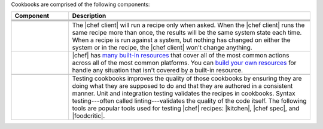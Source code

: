 .. The contents of this file may be included in multiple topics (using the includes directive).
.. The contents of this file should be modified in a way that preserves its ability to appear in multiple topics.


Cookbooks are comprised of the following components:

.. list-table::
   :widths: 100 420
   :header-rows: 1

   * - Component
     - Description
   * - .. image:: ../../images/icon_cookbook_attributes.svg
          :width: 100px
          :align: center

     - .. include:: ../../includes_cookbooks/includes_cookbooks_attribute.rst
   * - .. image:: ../../images/icon_cookbook_files.svg
          :width: 100px
          :align: center

     - .. include:: ../../includes_resources/includes_resource_cookbook_file.rst
   * - .. image:: ../../images/icon_cookbook_libraries.svg
          :width: 100px
          :align: center

     - .. include:: ../../includes_libraries/includes_libraries.rst
   * - .. image:: ../../images/icon_cookbook_metadata.svg
          :width: 100px
          :align: center

     - .. include:: ../../includes_cookbooks/includes_cookbooks_metadata.rst
   * - .. image:: ../../images/icon_cookbook_recipes.svg
          :width: 100px
          :align: center

       .. image:: ../../images/icon_recipe_dsl.svg
          :width: 100px
          :align: center


     - .. include:: ../../includes_cookbooks/includes_cookbooks_recipe.rst

       The |chef client| will run a recipe only when asked. When the |chef client| runs the same recipe more than once, the results will be the same system state each time. When a recipe is run against a system, but nothing has changed on either the system or in the recipe, the |chef client| won't change anything.

       .. include:: ../../includes_dsl_recipe/includes_dsl_recipe.rst

   * - .. image:: ../../images/icon_cookbook_resources.svg
          :width: 100px
          :align: center

       .. image:: ../../images/icon_cookbook_providers.svg
          :width: 100px
          :align: center

     - .. include:: ../../includes_resources_common/includes_resources_common.rst

       .. include:: ../../includes_resources_common/includes_resources_common_provider.rst

       |chef| has `many built-in resources <https://docs.chef.io/resources.html>`__ that cover all of the most common actions across all of the most common platforms. You can `build your own resources <https://docs.chef.io/lwrp.html>`__ for handle any situation that isn't covered by a built-in resource.
   * - .. image:: ../../images/icon_cookbook_templates.svg
          :width: 100px
          :align: center

     - .. include:: ../../includes_template/includes_template.rst
   * - .. image:: ../../images/icon_cookbook_tests.svg
          :width: 100px
          :align: center

     - Testing cookbooks improves the quality of those cookbooks by ensuring they are doing what they are supposed to do and that they are authored in a consistent manner. Unit and integration testing validates the recipes in cookbooks. Syntax testing---often called linting---validates the quality of the code itself. The following tools are popular tools used for testing |chef| recipes: |kitchen|, |chef spec|, and |foodcritic|.
